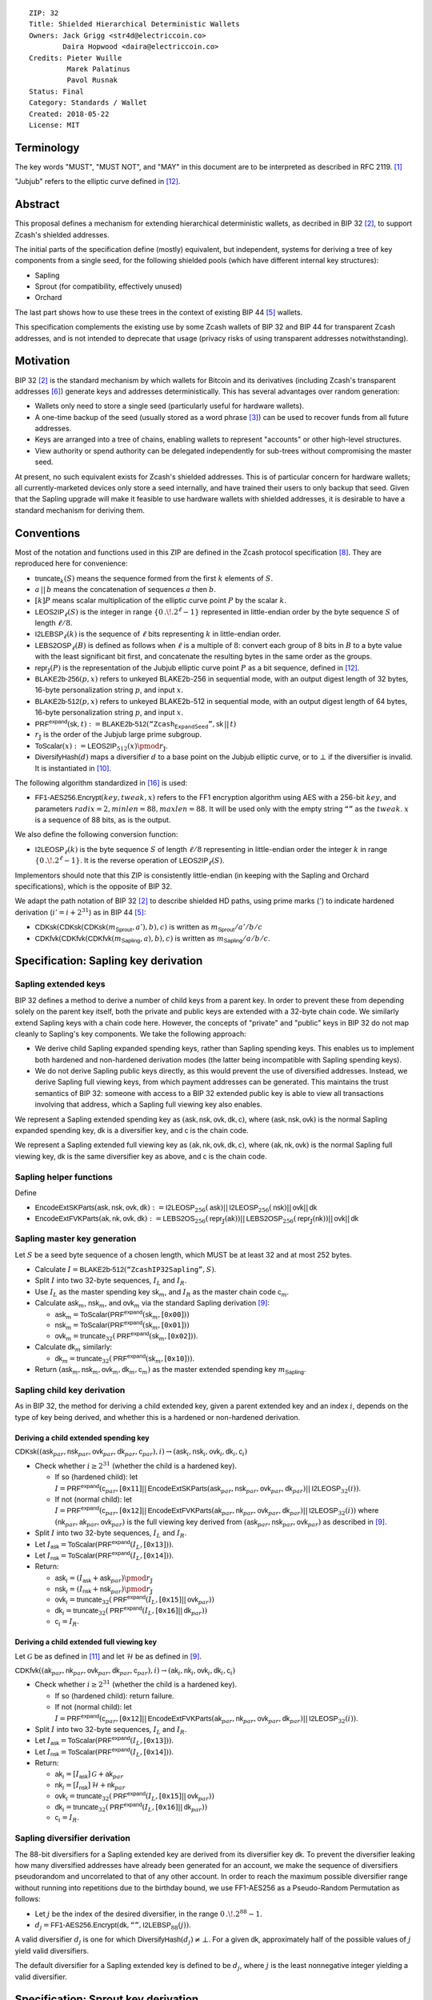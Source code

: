 ::

  ZIP: 32
  Title: Shielded Hierarchical Deterministic Wallets
  Owners: Jack Grigg <str4d@electriccoin.co>
          Daira Hopwood <daira@electriccoin.co>
  Credits: Pieter Wuille
           Marek Palatinus
           Pavol Rusnak
  Status: Final
  Category: Standards / Wallet
  Created: 2018-05-22
  License: MIT

:math:`% This ZIP makes heavy use of mathematical markup. If you can see this, you may want to instead view the rendered version at https://zips.z.cash/zip-0032 .`

Terminology
===========

The key words "MUST", "MUST NOT", and "MAY" in this document are to be interpreted as described in RFC 2119.
[#RFC2119]_

"Jubjub" refers to the elliptic curve defined in [#protocol-jubjub]_.


Abstract
========

This proposal defines a mechanism for extending hierarchical deterministic wallets, as decribed in BIP 32
[#bip-0032]_, to support Zcash's shielded addresses.

The initial parts of the specification define (mostly) equivalent, but independent, systems for deriving a
tree of key components from a single seed, for the following shielded pools (which have different internal
key structures):

- Sapling
- Sprout (for compatibility, effectively unused)
- Orchard

The last part shows how to use these trees in the context of existing BIP 44 [#bip-0044]_ wallets.

This specification complements the existing use by some Zcash wallets of BIP 32 and BIP 44 for transparent
Zcash addresses, and is not intended to deprecate that usage (privacy risks of using transparent addresses
notwithstanding).


Motivation
==========

BIP 32 [#bip-0032]_ is the standard mechanism by which wallets for Bitcoin and its derivatives (including
Zcash's transparent addresses [#slip-0044]_) generate keys and addresses deterministically. This has several
advantages over random generation:

- Wallets only need to store a single seed (particularly useful for hardware wallets).
- A one-time backup of the seed (usually stored as a word phrase [#bip-0039]_) can be used to recover funds
  from all future addresses.
- Keys are arranged into a tree of chains, enabling wallets to represent "accounts" or other high-level
  structures.
- View authority or spend authority can be delegated independently for sub-trees without compromising the
  master seed.

At present, no such equivalent exists for Zcash's shielded addresses. This is of particular concern for
hardware wallets; all currently-marketed devices only store a seed internally, and have trained their users
to only backup that seed. Given that the Sapling upgrade will make it feasible to use hardware wallets with
shielded addresses, it is desirable to have a standard mechanism for deriving them.


Conventions
===========

Most of the notation and functions used in this ZIP are defined in the Zcash protocol specification
[#protocol]_. They are reproduced here for convenience:

- :math:`\mathsf{truncate}_k(S)` means the sequence formed from the first :math:`k` elements of :math:`S`.

- :math:`a\,||\,b` means the concatenation of sequences :math:`a` then :math:`b`.

- :math:`[k] P` means scalar multiplication of the elliptic curve point :math:`P` by the scalar :math:`k`.

- :math:`\mathsf{LEOS2IP}_\ell(S)` is the integer in range :math:`\{ 0\,.\!. 2^\ell - 1 \}` represented in
  little-endian order by the byte sequence :math:`S` of length :math:`\ell/8`.

- :math:`\mathsf{I2LEBSP}_\ell(k)` is the sequence of :math:`\ell` bits representing :math:`k` in
  little-endian order.

- :math:`\mathsf{LEBS2OSP}_\ell(B)` is defined as follows when :math:`\ell` is a multiple of :math:`8`:
  convert each group of 8 bits in :math:`B` to a byte value with the least significant bit first, and
  concatenate the resulting bytes in the same order as the groups.

- :math:`\mathsf{repr}_\mathbb{J}(P)` is the representation of the Jubjub elliptic curve point :math:`P`
  as a bit sequence, defined in [#protocol-jubjub]_.

- :math:`\mathsf{BLAKE2b}\text{-}\mathsf{256}(p, x)` refers to unkeyed BLAKE2b-256 in sequential mode,
  with an output digest length of 32 bytes, 16-byte personalization string :math:`p`, and input :math:`x`.

- :math:`\mathsf{BLAKE2b}\text{-}\mathsf{512}(p, x)` refers to unkeyed BLAKE2b-512 in sequential mode,
  with an output digest length of 64 bytes, 16-byte personalization string :math:`p`, and input :math:`x`.

- :math:`\mathsf{PRF^{expand}}(\mathsf{sk}, t) :=`:math:`\mathsf{BLAKE2b}\text{-}\mathsf{512}(\texttt{“Zcash_ExpandSeed”},`:math:`\mathsf{sk}\,||\,t)`

- :math:`r_\mathbb{J}` is the order of the Jubjub large prime subgroup.

- :math:`\mathsf{ToScalar}(x) :=`:math:`\mathsf{LEOS2IP}_{512}(x) \pmod{r_\mathbb{J}}`.

- :math:`\mathsf{DiversifyHash}(d)` maps a diversifier :math:`d` to a base point on the Jubjub elliptic
  curve, or to :math:`\bot` if the diversifier is invalid. It is instantiated in [#protocol-concretediversifyhash]_.

The following algorithm standardized in [#NIST-SP-800-38G]_ is used:

- :math:`\mathsf{FF1}\text{-}\mathsf{AES256.Encrypt}(key, tweak, x)` refers to the FF1 encryption algorithm
  using AES with a 256-bit :math:`key`, and parameters :math:`radix = 2,`:math:`minlen = 88,`:math:`maxlen = 88`.
  It will be used only with the empty string :math:`\texttt{“”}` as the :math:`tweak`. :math:`x` is a
  sequence of 88 bits, as is the output.

We also define the following conversion function:

- :math:`\mathsf{I2LEOSP}_\ell(k)` is the byte sequence :math:`S` of length :math:`\ell/8` representing in
  little-endian order the integer :math:`k` in range :math:`\{ 0\,.\!. 2^\ell - 1 \}`. It is the reverse
  operation of :math:`\mathsf{LEOS2IP}_\ell(S)`.

Implementors should note that this ZIP is consistently little-endian (in keeping with the Sapling and Orchard
specifications), which is the opposite of BIP 32.

We adapt the path notation of BIP 32 [#bip-0032]_ to describe shielded HD paths, using prime marks (:math:`'`) to
indicate hardened derivation (:math:`i' = i + 2^{31}`) as in BIP 44 [#bip-0044]_:

- :math:`\mathsf{CDKsk}(\mathsf{CDKsk}(\mathsf{CDKsk}(m_\mathsf{Sprout}, a'), b), c)` is written as :math:`m_\mathsf{Sprout} / a' / b / c`
- :math:`\mathsf{CDKfvk}(\mathsf{CDKfvk}(\mathsf{CDKfvk}(m_\mathsf{Sapling}, a), b), c)` is written as :math:`m_\mathsf{Sapling} / a / b / c`.


Specification: Sapling key derivation
=====================================

Sapling extended keys
---------------------

BIP 32 defines a method to derive a number of child keys from a parent key. In order to prevent these from
depending solely on the parent key itself, both the private and public keys are extended with a 32-byte chain
code. We similarly extend Sapling keys with a chain code here. However, the concepts of "private" and "public"
keys in BIP 32 do not map cleanly to Sapling's key components. We take the following approach:

- We derive child Sapling expanded spending keys, rather than Sapling spending keys. This enables us to
  implement both hardened and non-hardened derivation modes (the latter being incompatible with Sapling
  spending keys).

- We do not derive Sapling public keys directly, as this would prevent the use of diversified addresses.
  Instead, we derive Sapling full viewing keys, from which payment addresses can be generated. This maintains
  the trust semantics of BIP 32: someone with access to a BIP 32 extended public key is able to view all
  transactions involving that address, which a Sapling full viewing key also enables.

We represent a Sapling extended spending key as :math:`(\mathsf{ask, nsk, ovk, dk, c})`, where
:math:`(\mathsf{ask, nsk, ovk})` is the normal Sapling expanded spending key, :math:`\mathsf{dk}` is a
diversifier key, and :math:`\mathsf{c}` is the chain code.

We represent a Sapling extended full viewing key as :math:`(\mathsf{ak, nk, ovk, dk, c})`, where
:math:`(\mathsf{ak, nk, ovk})` is the normal Sapling full viewing key, :math:`\mathsf{dk}` is the same
diversifier key as above, and :math:`\mathsf{c}` is the chain code.

Sapling helper functions
------------------------

Define

* :math:`\mathsf{EncodeExtSKParts}(\mathsf{ask, nsk, ovk, dk}) :=`:math:`\mathsf{I2LEOSP}_{256}(\mathsf{ask})`:math:`||\,\mathsf{I2LEOSP}_{256}(\mathsf{nsk})`:math:`||\,\mathsf{ovk}`:math:`||\,\mathsf{dk}`
* :math:`\mathsf{EncodeExtFVKParts}(\mathsf{ak, nk, ovk, dk}) :=`:math:`\mathsf{LEBS2OS}_{256}(\mathsf{repr}_\mathbb{J}(\mathsf{ak}))`:math:`||\,\mathsf{LEBS2OSP}_{256}(\mathsf{repr}_\mathbb{J}(\mathsf{nk}))`:math:`||\,\mathsf{ovk}`:math:`||\,\mathsf{dk}`

Sapling master key generation
-----------------------------

Let :math:`S` be a seed byte sequence of a chosen length, which MUST be at least 32 and at most 252 bytes.

- Calculate :math:`I = \mathsf{BLAKE2b}\text{-}\mathsf{512}(\texttt{“ZcashIP32Sapling”}, S)`.
- Split :math:`I` into two 32-byte sequences, :math:`I_L` and :math:`I_R`.
- Use :math:`I_L` as the master spending key :math:`\mathsf{sk}_m`, and :math:`I_R` as the master chain code
  :math:`\mathsf{c}_m`.
- Calculate :math:`\mathsf{ask}_m`, :math:`\mathsf{nsk}_m`, and :math:`\mathsf{ovk}_m` via the standard
  Sapling derivation [#protocol-saplingkeycomponents]_:

  - :math:`\mathsf{ask}_m = \mathsf{ToScalar}(\mathsf{PRF^{expand}}(\mathsf{sk}_m, [\texttt{0x00}]))`
  - :math:`\mathsf{nsk}_m = \mathsf{ToScalar}(\mathsf{PRF^{expand}}(\mathsf{sk}_m, [\texttt{0x01}]))`
  - :math:`\mathsf{ovk}_m = \mathsf{truncate}_{32}(\mathsf{PRF^{expand}}(\mathsf{sk}_m, [\texttt{0x02}]))`.

- Calculate :math:`\mathsf{dk}_m` similarly:

  - :math:`\mathsf{dk}_m = \mathsf{truncate}_{32}(\mathsf{PRF^{expand}}(\mathsf{sk}_m, [\texttt{0x10}]))`.

- Return :math:`(\mathsf{ask}_m, \mathsf{nsk}_m, \mathsf{ovk}_m, \mathsf{dk}_m, \mathsf{c}_m)` as the
  master extended spending key :math:`m_\mathsf{Sapling}`.

Sapling child key derivation
----------------------------

As in BIP 32, the method for deriving a child extended key, given a parent extended key and an index :math:`i`,
depends on the type of key being derived, and whether this is a hardened or non-hardened derivation.

Deriving a child extended spending key
``````````````````````````````````````

:math:`\mathsf{CDKsk}((\mathsf{ask}_{par}, \mathsf{nsk}_{par}, \mathsf{ovk}_{par}, \mathsf{dk}_{par}, \mathsf{c}_{par}), i)`:math:`\rightarrow (\mathsf{ask}_i, \mathsf{nsk}_i, \mathsf{ovk}_i, \mathsf{dk}_i, \mathsf{c}_i)`

- Check whether :math:`i \geq 2^{31}` (whether the child is a hardened key).

  - If so (hardened child):
    let :math:`I = \mathsf{PRF^{expand}}(\mathsf{c}_{par}, [\texttt{0x11}]`:math:`||\,\mathsf{EncodeExtSKParts}(\mathsf{ask}_{par}, \mathsf{nsk}_{par}, \mathsf{ovk}_{par}, \mathsf{dk}_{par})`:math:`||\,\mathsf{I2LEOSP}_{32}(i))`.
  - If not (normal child):
    let :math:`I = \mathsf{PRF^{expand}}(\mathsf{c}_{par}, [\texttt{0x12}]`:math:`||\,\mathsf{EncodeExtFVKParts}(\mathsf{ak}_{par}, \mathsf{nk}_{par}, \mathsf{ovk}_{par}, \mathsf{dk}_{par})`:math:`||\,\mathsf{I2LEOSP}_{32}(i))`
    where :math:`(\mathsf{nk}_{par}, \mathsf{ak}_{par}, \mathsf{ovk}_{par})` is the full viewing key derived from
    :math:`(\mathsf{ask}_{par}, \mathsf{nsk}_{par}, \mathsf{ovk}_{par})` as described in [#protocol-saplingkeycomponents]_.

- Split :math:`I` into two 32-byte sequences, :math:`I_L` and :math:`I_R`.
- Let :math:`I_\mathsf{ask} = \mathsf{ToScalar}(\mathsf{PRF^{expand}}(I_L, [\texttt{0x13}]))`.
- Let :math:`I_\mathsf{nsk} = \mathsf{ToScalar}(\mathsf{PRF^{expand}}(I_L, [\texttt{0x14}]))`.
- Return:

  - :math:`\mathsf{ask}_i = (I_\mathsf{ask} + \mathsf{ask}_{par}) \pmod{r_\mathbb{J}}`
  - :math:`\mathsf{nsk}_i = (I_\mathsf{nsk} + \mathsf{nsk}_{par}) \pmod{r_\mathbb{J}}`
  - :math:`\mathsf{ovk}_i = \mathsf{truncate}_{32}(\mathsf{PRF^{expand}}(I_L, [\texttt{0x15}]`:math:`||\,\mathsf{ovk}_{par}))`
  - :math:`\mathsf{dk}_i  = \mathsf{truncate}_{32}(\mathsf{PRF^{expand}}(I_L, [\texttt{0x16}]`:math:`||\,\mathsf{dk}_{par}))`
  - :math:`\mathsf{c}_i   = I_R`.

Deriving a child extended full viewing key
``````````````````````````````````````````

Let :math:`\mathcal{G}` be as defined in [#protocol-concretespendauthsig]_ and let :math:`\mathcal{H}` be as defined
in [#protocol-saplingkeycomponents]_.

:math:`\mathsf{CDKfvk}((\mathsf{ak}_{par}, \mathsf{nk}_{par}, \mathsf{ovk}_{par}, \mathsf{dk}_{par}, \mathsf{c}_{par}), i)`:math:`\rightarrow (\mathsf{ak}_{i}, \mathsf{nk}_{i}, \mathsf{ovk}_{i}, \mathsf{dk}_{i}, \mathsf{c}_{i})`

- Check whether :math:`i \geq 2^{31}` (whether the child is a hardened key).

  - If so (hardened child): return failure.
  - If not (normal child):  let
    :math:`I = \mathsf{PRF^{expand}}(\mathsf{c}_{par}, [\texttt{0x12}]`:math:`||\,\mathsf{EncodeExtFVKParts}(\mathsf{ak}_{par}, \mathsf{nk}_{par}, \mathsf{ovk}_{par}, \mathsf{dk}_{par})`:math:`||\,\mathsf{I2LEOSP}_{32}(i))`.

- Split :math:`I` into two 32-byte sequences, :math:`I_L` and :math:`I_R`.
- Let :math:`I_\mathsf{ask} = \mathsf{ToScalar}(\mathsf{PRF^{expand}}(I_L, [\texttt{0x13}]))`.
- Let :math:`I_\mathsf{nsk} = \mathsf{ToScalar}(\mathsf{PRF^{expand}}(I_L, [\texttt{0x14}]))`.
- Return:

  - :math:`\mathsf{ak}_i  = [I_\mathsf{ask}]\,\mathcal{G} + \mathsf{ak}_{par}`
  - :math:`\mathsf{nk}_i  = [I_\mathsf{nsk}]\,\mathcal{H} + \mathsf{nk}_{par}`
  - :math:`\mathsf{ovk}_i = \mathsf{truncate}_{32}(\mathsf{PRF^{expand}}(I_L, [\texttt{0x15}]`:math:`||\,\mathsf{ovk}_{par}))`
  - :math:`\mathsf{dk}_i  = \mathsf{truncate}_{32}(\mathsf{PRF^{expand}}(I_L, [\texttt{0x16}]`:math:`||\,\mathsf{dk}_{par}))`
  - :math:`\mathsf{c}_i   = I_R`.

Sapling diversifier derivation
------------------------------

The 88-bit diversifiers for a Sapling extended key are derived from its diversifier key :math:`\mathsf{dk}`.
To prevent the diversifier leaking how many diversified addresses have already been generated for an account,
we make the sequence of diversifiers pseudorandom and uncorrelated to that of any other account. In order to
reach the maximum possible diversifier range without running into repetitions due to the birthday bound, we
use FF1-AES256 as a Pseudo-Random Permutation as follows:

- Let :math:`j` be the index of the desired diversifier, in the range :math:`0\,.\!. 2^{88} - 1`.
- :math:`d_j = \mathsf{FF1}\text{-}\mathsf{AES256.Encrypt}(\mathsf{dk}, \texttt{“”}, \mathsf{I2LEBSP}_{88}(j))`.

A valid diversifier :math:`d_j` is one for which :math:`\mathsf{DiversifyHash}(d_j) \neq \bot`.
For a given :math:`\mathsf{dk}`, approximately half of the possible values of :math:`j` yield valid
diversifiers.

The default diversifier for a Sapling extended key is defined to be :math:`d_j`, where :math:`j` is the
least nonnegative integer yielding a valid diversifier.


Specification: Sprout key derivation
====================================

For completeness, we define a system for deriving a tree of Sprout key components. It is unlikely that this
will garner much usage once Sapling activates, but is presented for those users who may require it.

Sprout extended keys
--------------------

Due to the way Sprout keys are constructed and used, it is not possible to derive incoming viewing keys or
payment addresses in parallel with spending keys. Nor is it possible to implement non-hardened derivation.
We therefore only define and derive Sprout extended spending keys.

We represent a Sprout extended spending key as :math:`(\mathsf{a_{sk}, c})`, where :math:`\mathsf{a_{sk}}`
is the normal Sprout spending key, and :math:`\mathsf{c}` is the chain code.

Sprout helper functions
-----------------------

Let :math:`\mathsf{EncodeASK}(\mathsf{a_{sk}})` be the 32-byte encoding of :math:`\mathsf{a_{sk}}` in the
raw encoding of a Sprout spending key (excluding lead bytes) as specified in [#protocol-sproutspendingkeyencoding]_.

Let :math:`\mathsf{DecodeASK}(ASK)` be the result of clearing the 4 most significant bits of the first byte
of :math:`ASK`, and decoding the 32-byte result according to the inverse of :math:`\mathsf{EncodeASK}`.

Sprout master key generation
----------------------------

Let :math:`S` be a seed byte sequence of a chosen length, which MUST be at least 32 and at most 252 bytes.

- Calculate :math:`I = \mathsf{BLAKE2b}\text{-}\mathsf{512}(\texttt{“ZcashIP32_Sprout”}, S)`.
- Split :math:`I` into two 32-byte sequences, :math:`I_L` and :math:`I_R`.
- Use :math:`\mathsf{DecodeASK}(I_L)` as the master spending key :math:`\mathsf{a}_{\mathsf{sk},m}`.
- Use :math:`I_R` as the master chain code :math:`\mathsf{c}_m`.

Sprout child key derivation
---------------------------

:math:`\mathsf{CDKsk}((\mathsf{a}_{\mathsf{sk},par}, \mathsf{c}_{par}), i)`:math:`\rightarrow (\mathsf{a}_{\mathsf{sk},i}, \mathsf{c}_i)`

- Check whether :math:`i \geq 2^{31}` (whether the child is a hardened key).

  - If so (hardened child): let
    :math:`I = \mathsf{PRF^{expand}}(\mathsf{c}_{par}, [\texttt{0x80}]`:math:`||\,\mathsf{EncodeASK}(\mathsf{a}_{\mathsf{sk},par})`:math:`||\,\mathsf{I2LEOSP}_{32}(i))`.
  - If not (normal child): return failure.

- Split :math:`I` into two 32-byte sequences, :math:`I_L` and :math:`I_R`.
- Use :math:`\mathsf{DecodeASK}(I_L)` as the child spending key :math:`\mathsf{a}_{\mathsf{sk},i}`.
- Use :math:`I_R` as the child chain code :math:`\mathsf{c}_i`.


Specification: Orchard key derivation
=====================================

The derivation mechanism for Sapling addresses specified above incurs significant complexity to support
non-hardened derivation. In the several years since Sapling was deployed, we have seen no use cases for
non-hardened derivation appear. With that in mind, we define Orchard key derivation very similarly to
Sprout above: only hardened derivation is supported.

Orchard extended keys
---------------------

We represent an Orchard extended spending key as :math:`(\mathsf{sk, c}),` where :math:`\mathsf{sk}`
is the normal Orchard spending key (opaque 32 bytes), and :math:`\mathsf{c}` is the chain code.

Orchard master key generation
-----------------------------

Let :math:`S` be a seed byte sequence of a chosen length, which MUST be at least 32 and at most 252 bytes.

- Calculate :math:`I = \mathsf{BLAKE2b}\text{-}\mathsf{512}(\texttt{“ZcashIP32Orchard”}, S)`.
- Split :math:`I` into two 32-byte sequences, :math:`I_L` and :math:`I_R`.
- Use :math:`I_L` as the master spending key :math:`\mathsf{sk}_m`.
- Use :math:`I_R` as the master chain code :math:`\mathsf{c}_m`.

Orchard child key derivation
----------------------------

:math:`\mathsf{CDKsk}((\mathsf{sk}_{par}, \mathsf{c}_{par}), i)`:math:`\rightarrow (\mathsf{sk}_{i}, \mathsf{c}_i)`

- Check whether :math:`i \geq 2^{31}` (whether the child is a hardened key).

  - If so (hardened child): let
    :math:`I = \mathsf{PRF^{expand}}(\mathsf{c}_{par}, [\texttt{0x81}]\,||\,\mathsf{sk}_{par}\,||\,\mathsf{I2LEOSP}_{32}(i))`.
  - If not (normal child): return failure.

- Split :math:`I` into two 32-byte sequences, :math:`I_L` and :math:`I_R`.
- Use :math:`I_L` as the child spending key :math:`\mathsf{sk}_{i}`.
- Use :math:`I_R` as the child chain code :math:`\mathsf{c}_i`.

Orchard diversifier derivation
------------------------------

As with Sapling, we define a mechanism for deterministically deriving a sequence of diversifiers, without
leaking how many diversified addresses have already been generated for an account. Given an Orchard extended
spending key :math:`(\mathsf{sk}_i, \mathsf{c}_i)`:

- Let :math:`\mathsf{fvk}_i` be the raw encoding of the Orchard full viewing key for :math:`\mathsf{sk}_i`
  (as specified in TODO).
- :math:`\mathsf{dk}_i = \mathsf{truncate}_{32}(\mathsf{PRF^{expand}}(\mathsf{fvk}_i, [\texttt{0x82}]))`.
- Let :math:`j` be the index of the desired diversifier, in the range :math:`0\,.\!. 2^{88} - 1`.
- :math:`d_{i,j} = \mathsf{FF1}\text{-}\mathsf{AES256.Encrypt}(\mathsf{dk}_i, \texttt{“”}, \mathsf{I2LEBSP}_{88}(j))`.

Note that unlike Sapling, all Orchard diversifiers are valid, and thus all possible values of :math:`j` yield
valid diversifiers.

The default diversifier for :math:`(\mathsf{sk}_i, \mathsf{c}_i)` is defined to be :math:`d_{i,0}.`


Specification: Wallet usage
===========================

Existing Zcash-supporting HD wallets all use BIP 44 [#bip-0044]_ to organize their derived keys. In order to
more easily mesh with existing user experiences, we broadly follow BIP 44's design here. However, we have
altered the design where it makes sense to leverage features of shielded addresses.

Key path levels
---------------

Sprout, Sapling, and Orchard key paths have the following three path levels at the top, all of which use
hardened derivation:

- :math:`purpose`: a constant set to :math:`32'` (or :math:`\texttt{0x80000020}`) following the BIP 43
  recommendation. It indicates that the subtree of this node is used according to this specification.

- :math:`coin\_type`: a constant identifying the cybercoin that this subtree's keys are used with. For
  compatibility with existing BIP 44 implementations, we use the same constants as defined in SLIP 44
  [#slip-0044]_. Note that in keeping with that document, all cybercoin testnets share :math:`coin\_type`
  index :math:`1`.

- :math:`account`: numbered from index :math:`0` in sequentially increasing manner. Defined as in
  BIP 44 [#bip-0044]_.

Unlike BIP 44, none of the shielded key paths have a :math:`change` path level. The use of change addresses
in Bitcoin is a (failed) attempt to increase the difficulty of tracking users on the transaction graph, by
segregating external and internal address usage. Shielded addresses are never publicly visible in
transactions, which means that sending change back to the originating address is indistinguishable from
using a change address.

Sapling key path
----------------

Sapling provides a mechanism to allow the efficient creation of diversified payment addresses with the same
spending authority. A group of such addresses shares the same full viewing key and incoming viewing key, and
so creating as many unlinkable addresses as needed does not increase the cost of scanning the block chain for
relevant transactions.

The above key path levels include an account identifier, which in all user interfaces is represented as a
"bucket of funds" under the control of a single spending authority. Therefore, wallets implementing Sapling
ZIP 32 derivation MUST support the following path for any account in range :math:`\{ 0\,.\!. 2^{31} - 1 \}`:

* :math:`m_\mathsf{Sapling} / purpose' / coin\_type' / account'`.

Furthermore, wallets MUST support generating the default payment address (corresponding to the default
diversifier as defined above) for any account they support. They MAY also support generating a stream of
payment addresses for a given account, if they wish to maintain the user experience of giving a unique
address to each recipient.

Note that a given account can have a maximum of approximately :math:`2^{87}` payment addresses, because each
diversifier has around a 50% chance of being invalid.

If in certain circumstances a wallet needs to derive independent spend authorities within a single account,
they MAY additionally support a non-hardened :math:`address\_index` path level as in [#bip-0044]_:

* :math:`m_\mathsf{Sapling} / purpose' / coin\_type' / account' / address\_index`.

Sprout key path
---------------

Wallets implementing Sprout ZIP 32 derivation MUST support the following path:

* :math:`m_\mathsf{Sprout} / purpose' / coin\_type' / account' / address\_index`.

Orchard key path
----------------

Orchard supports diversified addresses with the same spending authority (like Sapling). A group of such
addresses shares the same full viewing key and incoming viewing key, and so creating as many unlinkable
addresses as needed does not increase the cost of scanning the block chain for relevant transactions.

The above key path levels include an account identifier, which in all user interfaces is represented as a
"bucket of funds" under the control of a single spending authority. Therefore, wallets implementing Orchard
ZIP 32 derivation MUST support the following path for any account in range :math:`\{ 0\,.\!. 2^{31} - 1 \}`:

* :math:`m_\mathsf{Orchard} / purpose' / coin\_type' / account'`.

Furthermore, wallets MUST support generating the default payment address (corresponding to the default
diversifier for Orchard) for any account they support. They MAY also support generating a stream of payment
addresses for a given account, if they wish to maintain the user experience of giving a unique address to
each recipient.

Note that a given account can have a maximum of :math:`2^{88}` payment addresses (unlike Sapling, all Orchard
diversifiers are valid).


Specification: Fingerprints and Tags
====================================

Sapling Full Viewing Key Fingerprints and Tags
----------------------------------------------

A "Sapling full viewing key fingerprint" of a full viewing key with raw encoding :math:`FVK` (as specified
in [#protocol-saplingfullviewingkeyencoding]_) is given by:

* :math:`\mathsf{BLAKE2b}\text{-}\mathsf{256}(\texttt{“ZcashSaplingFVFP”}, FVK)`.

It MAY be used to uniquely identify a particular Sapling full viewing key.

A "Sapling full viewing key tag" is the first 4 bytes of the corresponding Sapling full viewing key
fingerprint. It is intended for optimizing performance of key lookups, and MUST NOT be assumed to
uniquely identify a particular key.

Sprout Address Fingerprints and Tags
------------------------------------

A "Sprout address fingerprint" of a Sprout payment address with raw encoding :math:`ADDR` (as specified in
[#protocol-sproutpaymentaddrencoding]_, including the lead bytes) is given by:

* :math:`\mathsf{BLAKE2b}\text{-}\mathsf{256}(\texttt{“Zcash_Sprout_AFP”}, ADDR)`.

It MAY be used to uniquely identify a particular Sprout payment address.

A "Sprout address tag" is the first 4 bytes of the corresponding Sprout address fingerprint. It is
intended for optimizing performance of address lookups, and MUST NOT be assumed to uniquely identify
a particular address.

Orchard Full Viewing Key Fingerprints and Tags
----------------------------------------------

An "Orchard full viewing key fingerprint" of a full viewing key with raw encoding :math:`FVK` (as specified
in TODO) is given by:

* :math:`\mathsf{BLAKE2b}\text{-}\mathsf{256}(\texttt{“ZcashOrchardFVFP”}, FVK)`.

It MAY be used to uniquely identify a particular Orchard full viewing key.

An "Orchard full viewing key tag" is the first 4 bytes of the corresponding Orchard full viewing key
fingerprint. It is intended for optimizing performance of key lookups, and MUST NOT be assumed to
uniquely identify a particular key.

Seed Fingerprints
-----------------

A "seed fingerprint" for the master seed :math:`S` of a hierarchical deterministic wallet is given by:

* :math:`\mathsf{BLAKE2b}\text{-}\mathsf{256}(\texttt{“Zcash_HD_Seed_FP”},`:math:`[\mathsf{length}(S)]\,||\,S)`.

It MAY be used to uniquely identify a particular hierarchical deterministic wallet.

No corresponding short tag is defined.

Note: a previous version of this specification did not have the length byte prefixing the seed.
The current specification reflects the implementation in `zcashd`.


Specification: Key Encodings
============================

The following encodings are analogous to the ``xprv`` and ``xpub`` encodings defined
in BIP 32 for transparent keys and addresses. Each key type has a raw representation
and a Bech32 [#bip-0173]_ encoding.


Sapling extended spending keys
------------------------------

A Sapling extended spending key :math:`(\mathsf{ask, nsk, ovk, dk, c})`, at depth :math:`depth`,
with parent full viewing key tag :math:`parent\_fvk\_tag` and child number :math:`i`, is
represented as a byte sequence:

* :math:`\mathsf{I2LEOSP}_{8}(depth)`:math:`||\,parent\_fvk\_tag`:math:`||\,\mathsf{I2LEOSP}_{32}(i)`:math:`||\,\mathsf{c}`:math:`||\,\mathsf{EncodeExtSKParts}(\mathsf{ask, nsk, ovk, dk})`.

For the master extended spending key, :math:`depth` is :math:`0`, :math:`parent\_fvk\_tag` is
4 zero bytes, and :math:`i` is :math:`0`.

When encoded as Bech32, the Human-Readable Part is ``secret-extended-key-main``
for the production network, or ``secret-extended-key-test`` for the test network.

Sapling extended full viewing keys
----------------------------------

A Sapling extended full viewing key :math:`(\mathsf{ak, nk, ovk, dk, c})`, at depth :math:`depth`,
with parent full viewing key tag :math:`parent\_fvk\_tag` and child number :math:`i`, is
represented as a byte sequence:

* :math:`\mathsf{I2LEOSP}_{8}(depth)`:math:`||\,parent\_fvk\_tag`:math:`||\,\mathsf{I2LEOSP}_{32}(i)`:math:`||\,\mathsf{c}`:math:`||\,\mathsf{EncodeExtFVKParts}(\mathsf{ak, nk, ovk, dk})`.

For the master extended full viewing key, :math:`depth` is :math:`0`, :math:`parent\_fvk\_tag`
is 4 zero bytes, and :math:`i` is :math:`0`.

When encoded as Bech32, the Human-Readable Part is ``zxviews`` for the production
network, or ``zxviewtestsapling`` for the test network.

Sprout extended spending keys
-----------------------------

A Sprout extended spending key :math:`(\mathsf{a_{sk}, c})`, at depth :math:`depth`, with
parent address tag :math:`parent\_addr\_tag` and child number :math:`i`, is represented as a
byte sequence:

* :math:`\mathsf{I2LEOSP}_{8}(depth)`:math:`||\,parent\_addr\_tag`:math:`||\,\mathsf{I2LEOSP}_{32}(i)`:math:`||\,\mathsf{c}`:math:`||\,\mathsf{EncodeASK}(\mathsf{a_{sk}})`.

For the master extended spending key, :math:`depth` is :math:`0`, :math:`parent\_addr\_tag`
is 4 zero bytes, and :math:`i` is :math:`0`.

When encoded as Bech32, the Human-Readable Part is ``zxsprout`` for the production
network, or ``zxtestsprout`` for the test network. Sprout extended spending keys
are encoded using Bech32 even though other Sprout keys and addresses are encoded
using Base58Check.

Orchard extended spending keys
------------------------------

An Orchard extended spending key :math:`(\mathsf{sk, c})`, at depth :math:`depth`, with parent full viewing
key tag :math:`parent\_fvk\_tag` and child number :math:`i`, is represented as a byte sequence:

* :math:`\mathsf{I2LEOSP}_{8}(depth)\,||\,parent\_fvk\_tag\,||\,\mathsf{I2LEOSP}_{32}(i)\,||\,\mathsf{c}\,||\,\mathsf{sk}`.

For the master extended spending key, :math:`depth` is :math:`0`, :math:`parent\_fvk\_tag` is
4 zero bytes, and :math:`i` is :math:`0`.

When encoded as Bech32, the Human-Readable Part is ``secret-orchard-extsk-main``
for the production network, or ``secret-orchard-extsk-test`` for the test network.

We define this encoding for completeness, however given that it includes the capability to derive child
spending keys, we expect that most wallets will only expose the regular Orchard spending key encoding to
users (TODO: reference).


Test Vectors
============

TBC


Reference Implementation
========================

* https://github.com/zcash-hackworks/zip32
* https://github.com/zcash/librustzcash/pull/29
* https://github.com/zcash/zcash/pull/3447
* https://github.com/zcash/zcash/pull/3492


References
==========

.. [#RFC2119] `RFC 2119: Key words for use in RFCs to Indicate Requirement Levels <https://www.rfc-editor.org/rfc/rfc2119.html>`_
.. [#bip-0032] `BIP 32: Hierarchical Deterministic Wallets <https://github.com/bitcoin/bips/blob/master/bip-0032.mediawiki>`_
.. [#bip-0039] `BIP 39: Mnemonic code for generating deterministic keys <https://github.com/bitcoin/bips/blob/master/bip-0039.mediawiki>`_
.. [#bip-0043] `BIP 43: Purpose Field for Deterministic Wallets <https://github.com/bitcoin/bips/blob/master/bip-0043.mediawiki>`_
.. [#bip-0044] `BIP 44: Multi-Account Hierarchy for Deterministic Wallets <https://github.com/bitcoin/bips/blob/master/bip-0044.mediawiki>`_
.. [#slip-0044] `SLIP 44: Registered coin types for BIP-0044 <https://github.com/satoshilabs/slips/blob/master/slip-0044.md>`_
.. [#bip-0173] `BIP 173: Base32 address format for native v0-16 witness outputs <https://github.com/bitcoin/bips/blob/master/bip-0173.mediawiki>`_
.. [#protocol] `Zcash Protocol Specification, Version 2020.1.15 or later <protocol/protocol.pdf>`_
.. [#protocol-saplingkeycomponents] `Zcash Protocol Specification, Version 2020.1.15. Section 4.2.2: Sapling Key Components <protocol/protocol.pdf#saplingkeycomponents>`_
.. [#protocol-concretediversifyhash] `Zcash Protocol Specification, Version 2020.1.15. Section 5.4.1.6: DiversifyHash Hash Function <protocol/protocol.pdf#concretediversifyhash>`_
.. [#protocol-concretespendauthsig] `Zcash Protocol Specification, Version 2020.1.15. Section 5.4.6.1: Spend Authorization Signature <protocol/protocol.pdf#concretespendauthsig>`_
.. [#protocol-jubjub] `Zcash Protocol Specification, Version 2020.1.15. Section 5.4.8.3: Jubjub <protocol/protocol.pdf#jubjub>`_
.. [#protocol-sproutpaymentaddrencoding] `Zcash Protocol Specification, Version 2020.1.15. Section 5.6.3: Sprout Shielded Payment Addresses <protocol/protocol.pdf#sproutpaymentaddrencoding>`_
.. [#protocol-saplingfullviewingkeyencoding] `Zcash Protocol Specification, Version 2020.1.15. Section 5.6.7: Sapling Full Viewing Keys <protocol/protocol.pdf#saplingfullviewingkeyencoding>`_
.. [#protocol-sproutspendingkeyencoding] `Zcash Protocol Specification, Version 2020.1.15. Section 5.6.8: Sprout Spending Keys <protocol/protocol.pdf#sproutspendingkeyencoding>`_
.. [#NIST-SP-800-38G] `NIST Special Publication 800-38G — Recommendation for Block Cipher Modes of Operation: Methods for Format-Preserving Encryption <https://dx.doi.org/10.6028/NIST.SP.800-38G>`_
